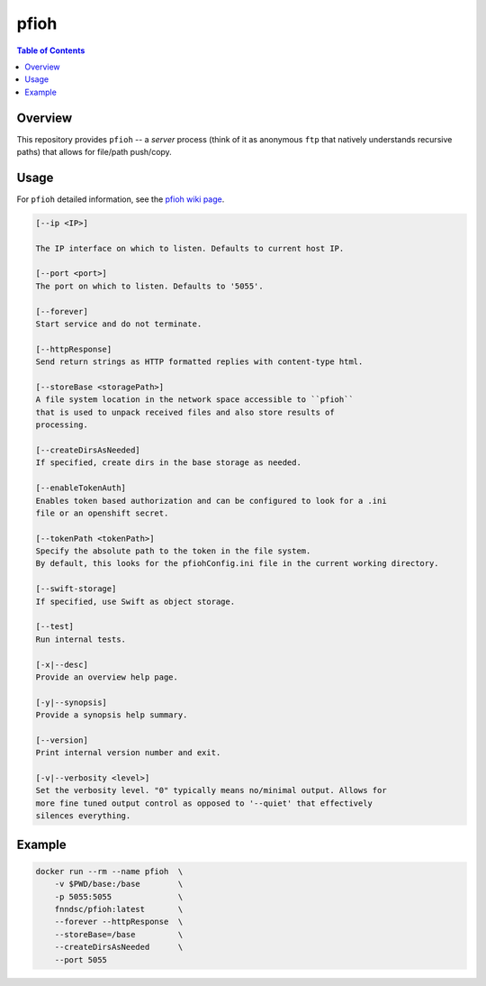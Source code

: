 #####
pfioh
#####

.. image:: https://img.shields.io/docker/v/fnndsc/pfioh
    :target: https://hub.docker.com/r/fnndsc/pfioh

.. image:: https://img.shields.io/github/license/fnndsc/pfioh
    :target: https://github.com/FNNDSC/pfioh/blob/master/LICENSE

.. contents:: Table of Contents

********
Overview
********

This repository provides ``pfioh`` -- a *server* process (think of it as anonymous ``ftp`` that natively understands recursive paths) that allows for file/path push/copy.

*****
Usage
*****

For ``pfioh`` detailed information, see the `pfioh wiki page <https://github.com/FNNDSC/pfioh/wiki/pfioh-overview>`_.

.. code-block:: html

        [--ip <IP>]                            

        The IP interface on which to listen. Defaults to current host IP.

        [--port <port>]
        The port on which to listen. Defaults to '5055'.

        [--forever]
        Start service and do not terminate.

        [--httpResponse]
        Send return strings as HTTP formatted replies with content-type html.

        [--storeBase <storagePath>]
        A file system location in the network space accessible to ``pfioh``
        that is used to unpack received files and also store results of
        processing.

        [--createDirsAsNeeded]
        If specified, create dirs in the base storage as needed.

        [--enableTokenAuth]
        Enables token based authorization and can be configured to look for a .ini 
        file or an openshift secret.
        
        [--tokenPath <tokenPath>]
        Specify the absolute path to the token in the file system.
        By default, this looks for the pfiohConfig.ini file in the current working directory.

        [--swift-storage]
        If specified, use Swift as object storage.

        [--test]
        Run internal tests.

        [-x|--desc]                                     
        Provide an overview help page.

        [-y|--synopsis]
        Provide a synopsis help summary.

        [--version]
        Print internal version number and exit.

        [-v|--verbosity <level>]
        Set the verbosity level. "0" typically means no/minimal output. Allows for
        more fine tuned output control as opposed to '--quiet' that effectively
        silences everything.

*******
Example
*******

.. code-block:: bash

    docker run --rm --name pfioh  \
        -v $PWD/base:/base        \
        -p 5055:5055              \
        fnndsc/pfioh:latest       \
        --forever --httpResponse  \
        --storeBase=/base         \
        --createDirsAsNeeded      \
        --port 5055
